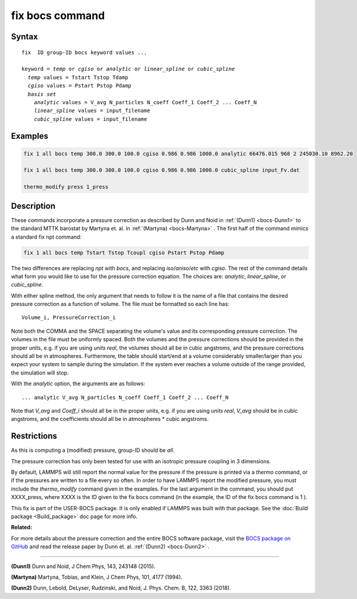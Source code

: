 .. index:: fix bocs

fix bocs command
================

Syntax
""""""

.. parsed-literal::

   fix  ID group-ID bocs keyword values ...

   keyword = *temp* or *cgiso* or *analytic* or *linear_spline* or *cubic_spline*
     *temp* values = Tstart Tstop Tdamp
     *cgiso* values = Pstart Pstop Pdamp
     *basis set*
       *analytic* values = V_avg N_particles N_coeff Coeff_1 Coeff_2 ... Coeff_N
       *linear_spline* values = input_filename
       *cubic_spline* values = input_filename

Examples
""""""""

.. code-block:: LAMMPS

   fix 1 all bocs temp 300.0 300.0 100.0 cgiso 0.986 0.986 1000.0 analytic 66476.015 968 2 245030.10 8962.20

   fix 1 all bocs temp 300.0 300.0 100.0 cgiso 0.986 0.986 1000.0 cubic_spline input_Fv.dat

   thermo_modify press 1_press

Description
"""""""""""

These commands incorporate a pressure correction as described by
Dunn and Noid in :ref:`(Dunn1) <bocs-Dunn1>` to the standard MTTK
barostat by Martyna et. al. in :ref:`(Martyna) <bocs-Martyna>` .
The first half of the command mimics a standard fix npt command:

.. code-block:: LAMMPS

   fix 1 all bocs temp Tstart Tstop Tcoupl cgiso Pstart Pstop Pdamp

The two differences are replacing *npt* with *bocs*\ , and replacing
*iso*\ /\ *aniso*\ /\ *etc* with *cgiso*\ .
The rest of the command details what form you would like to use for
the pressure correction equation. The choices are: *analytic*\ , *linear\_spline*,
or *cubic\_spline*.

With either spline method, the only argument that needs to follow it
is the name of a file that contains the desired pressure correction
as a function of volume. The file must be formatted so each line has:

.. parsed-literal::

   Volume_i, PressureCorrection_i

Note both the COMMA and the SPACE separating the volume's
value and its corresponding pressure correction. The volumes in the file
must be uniformly spaced. Both the volumes and the pressure corrections
should be provided in the proper units, e.g. if you are using *units real*\ ,
the volumes should all be in cubic angstroms, and the pressure corrections
should all be in atmospheres. Furthermore, the table should start/end at a
volume considerably smaller/larger than you expect your system to sample
during the simulation. If the system ever reaches a volume outside of the
range provided, the simulation will stop.

With the *analytic* option, the arguments are as follows:

.. parsed-literal::

   ... analytic V_avg N_particles N_coeff Coeff_1 Coeff_2 ... Coeff_N

Note that *V\_avg* and *Coeff\_i* should all be in the proper units, e.g. if you
are using *units real*\ , *V\_avg* should be in cubic angstroms, and the
coefficients should all be in atmospheres \* cubic angstroms.

Restrictions
""""""""""""

As this is computing a (modified) pressure, group-ID should be *all*\ .

The pressure correction has only been tested for use with an isotropic
pressure coupling in 3 dimensions.

By default, LAMMPS will still report the normal value for the pressure
if the pressure is printed via a *thermo* command, or if the pressures
are written to a file every so often. In order to have LAMMPS report the
modified pressure, you must include the *thermo\_modify* command given in
the examples. For the last argument in the command, you should put
XXXX\_press, where XXXX is the ID given to the fix bocs command (in the
example, the ID of the fix bocs command is 1 ).

This fix is part of the USER-BOCS package.  It is only enabled if
LAMMPS was built with that package.  See the :doc:`Build package <Build_package>` doc page for more info.

**Related:**

For more details about the pressure correction and the entire BOCS software
package, visit the `BOCS package on GitHub <bocsgithub_>`_ and read the release
paper by Dunn et. al. :ref:`(Dunn2) <bocs-Dunn2>` .

.. _bocsgithub: https://github.com/noid-group/BOCS

----------

.. _bocs-Dunn1:

**(Dunn1)** Dunn and Noid, J Chem Phys, 143, 243148 (2015).

.. _bocs-Martyna:

**(Martyna)** Martyna, Tobias, and Klein, J Chem Phys, 101, 4177 (1994).

.. _bocs-Dunn2:

**(Dunn2)** Dunn, Lebold, DeLyser, Rudzinski, and Noid, J. Phys. Chem. B, 122, 3363 (2018).
